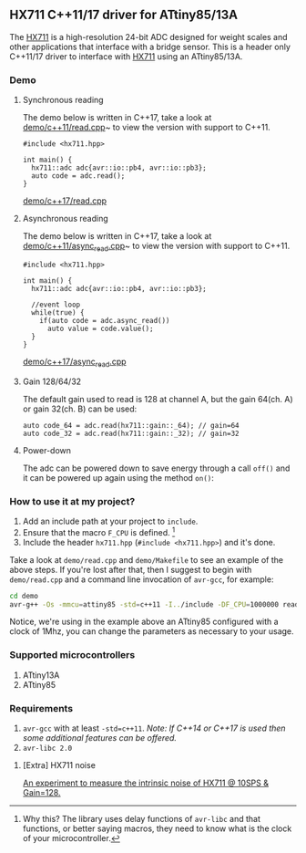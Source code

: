 ** HX711 C++11/17 driver for ATtiny85/13A
The [[file:datasheet.pdf][HX711]] is a high-resolution 24-bit ADC designed for weight scales and other applications that interface with a bridge sensor. This is a header only C++11/17 driver to interface with  [[file:datasheet.pdf][HX711]] using an ATtiny85/13A.

*** Demo
**** Synchronous reading
The demo below is written in C++17, take a look at [[file:demo/c++11/read.cpp][demo/c++11/read.cpp]]~ to view the version with support to C++11.
#+BEGIN_SRC C++
#include <hx711.hpp>

int main() {
  hx711::adc adc{avr::io::pb4, avr::io::pb3};
  auto code = adc.read();
}
#+END_SRC
[[file:demo/c++17/read.cpp][demo/c++17/read.cpp]]

**** Asynchronous reading
The demo below is written in C++17, take a look at [[file:demo/c++11/async_read.cpp][demo/c++11/async_read.cpp]]~ to view the version with support to C++11.
#+BEGIN_SRC C++
#include <hx711.hpp>

int main() {
  hx711::adc adc{avr::io::pb4, avr::io::pb3};

  //event loop
  while(true) {
    if(auto code = adc.async_read())
      auto value = code.value();
  }
}
#+END_SRC
[[file:demo/c++17/async_read.cpp][demo/c++17/async_read.cpp]]

**** Gain 128/64/32
The default gain used to read is 128 at channel A, but the gain 64(ch. A) or gain 32(ch. B) can be used:
#+BEGIN_SRC C++
auto code_64 = adc.read(hx711::gain::_64); // gain=64
auto code_32 = adc.read(hx711::gain::_32); // gain=32
#+END_SRC

**** Power-down
The adc can be powered down to save energy through a call ~off()~ and it can be powered up again using the method ~on()~:

*** How to use it at my project?
1. Add an include path at your project to ~include~.
2. Ensure that the macro ~F_CPU~ is defined. [1]
3. Include the header ~hx711.hpp~ (~#include <hx711.hpp>~) and it's done.

Take a look at ~demo/read.cpp~ and ~demo/Makefile~ to see an example of the above steps. If you're lost after that, then I suggest to begin with ~demo/read.cpp~ and a command line invocation of ~avr-gcc~, for example:
#+BEGIN_SRC sh
cd demo
avr-g++ -Os -mmcu=attiny85 -std=c++11 -I../include -DF_CPU=1000000 read.cpp
#+END_SRC

Notice, we're using in the example above an ATtiny85 configured with a clock of 1Mhz, you can change the parameters as necessary to your usage.

[1] Why this? The library uses delay functions of ~avr-libc~ and that functions, or better saying macros, they need to know what is the clock of your microcontroller.

*** Supported microcontrollers
:PROPERTIES:
:CUSTOM_ID: supported_microcontrollers
:END:
1. ATtiny13A
2. ATtiny85

*** Requirements
1. ~avr-gcc~ with at least ~-std=c++11~. /Note: If C++14 or C++17 is used then some additional features can be offered./
2. ~avr-libc 2.0~

**** [Extra] HX711 noise
[[file:extra/noise/adc_noise.org][An experiment to measure the intrinsic noise of HX711 @ 10SPS & Gain=128.]]
